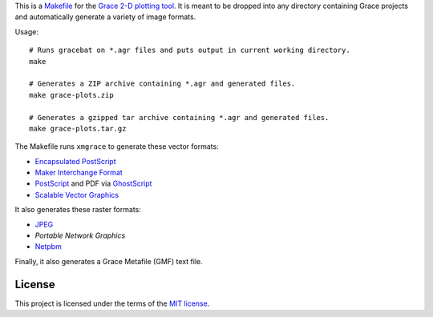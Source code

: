 This is a `<Makefile>`_ for the `Grace 2-D plotting tool`_.
It is meant to be dropped into any directory containing Grace projects
and automatically generate a variety of image formats.

.. _Grace 2-D plotting tool: http://plasma-gate.weizmann.ac.il/Grace/

Usage::

    # Runs gracebat on *.agr files and puts output in current working directory.
    make

    # Generates a ZIP archive containing *.agr and generated files.
    make grace-plots.zip

    # Generates a gzipped tar archive containing *.agr and generated files.
    make grace-plots.tar.gz


The Makefile runs ``xmgrace`` to generate these vector formats:

- `Encapsulated PostScript`_
- `Maker Interchange Format`_
- `PostScript`_ and PDF via `GhostScript`_
- `Scalable Vector Graphics`_

.. _Encapsulated PostScript: https://en.wikipedia.org/wiki/Encapsulated_PostScript
.. _Maker Interchange Format: https://en.wikipedia.org/wiki/Maker_Interchange_Format
.. _PostScript: https://en.wikipedia.org/wiki/PostScript
.. _Ghostscript: https://en.wikipedia.org/wiki/Ghostscript
.. _Scalable Vector Graphics: https://en.wikipedia.org/wiki/Scalable_Vector_Graphics

It also generates these raster formats:

- `JPEG`_
- `Portable Network Graphics`
- `Netpbm`_

.. _Portable Network Graphics: https://en.wikipedia.org/wiki/Portable_Network_Graphics
.. _Netpbm: https://en.wikipedia.org/wiki/Netpbm
.. _JPEG: https://en.wikipedia.org/wiki/JPEG

Finally, it also generates a Grace Metafile (GMF) text file.

-------
License
-------

This project is licensed under the terms of the `MIT license`_.

.. _MIT license: LICENSE.txt

